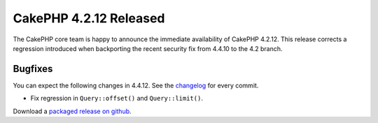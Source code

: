 CakePHP 4.2.12 Released
=======================

The CakePHP core team is happy to announce the immediate availability of CakePHP
4.2.12. This release corrects a regression introduced when backporting the
recent security fix from 4.4.10 to the 4.2 branch.

Bugfixes
--------

You can expect the following changes in 4.4.12. See the `changelog
<https://github.com/cakephp/cakephp/compare/4.2.11...4.2.12>`_ for every commit.

* Fix regression in ``Query::offset()`` and ``Query::limit()``.

Download a `packaged release on github
<https://github.com/cakephp/cakephp/releases>`_.

.. author:: markstory
.. categories:: release, news
.. tags:: release, news
